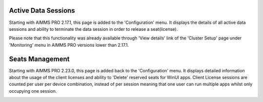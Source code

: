 Active Data Sessions
--------------------

Starting with AIMMS PRO 2.17.1, this page is added to the 'Configuration' menu. It displays the details of all active data sessions and ability to terminate the data session in order to release a seat(license). 

.. image:: images/active-data-sessionsfinal.png
    :align: center

Please note that this functionality was already available through 'View details' link of the 'Cluster Setup' page under 'Monitoring' menu in AIMMS PRO versions lower than 2.17.1.

Seats Management
----------------

Starting with AIMMS PRO 2.23.0, this page is added back to the 'Configuration' menu. It displays detailed information about the usage of the client licenses and ability to 'Delete' reserved seats for WinUI apps. Client License sessions are counted per user per device combination, instead of per session meaning that one user can run multiple apps whilst only occupying one session.

.. image:: images/seat-management.png
    :align: center

